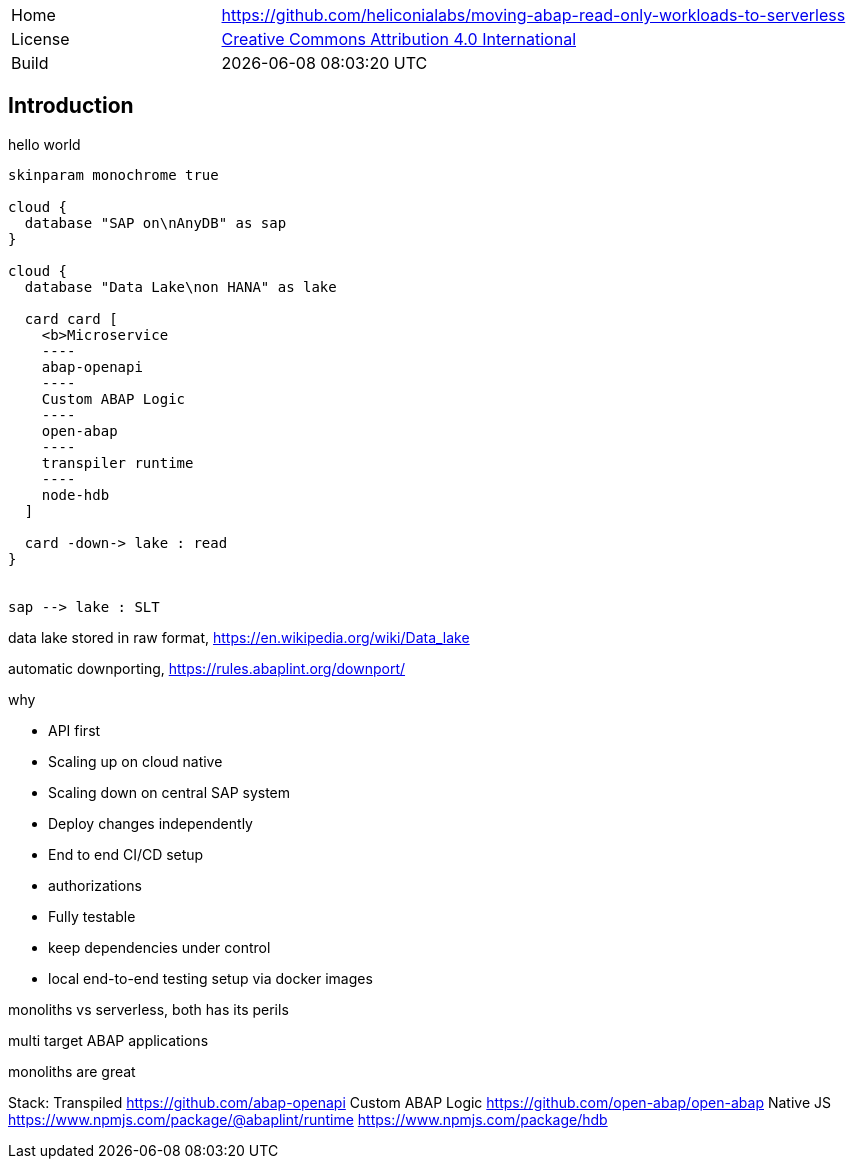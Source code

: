 [cols="1,3",frame=none,grid=none]
|===
|Home
|link:https://github.com/heliconialabs/moving-abap-read-only-workloads-to-serverless[https://github.com/heliconialabs/moving-abap-read-only-workloads-to-serverless]

|License
|link:https://github.com/heliconialabs/moving-abap-read-only-workloads-to-serverless/blob/main/LICENSE[Creative Commons Attribution 4.0 International]

|Build
|{docdatetime}
|===

== Introduction

hello world

[plantuml]
....
skinparam monochrome true

cloud {
  database "SAP on\nAnyDB" as sap
}

cloud {
  database "Data Lake\non HANA" as lake

  card card [
    <b>Microservice
    ----
    abap-openapi
    ----
    Custom ABAP Logic
    ----
    open-abap
    ----
    transpiler runtime
    ----
    node-hdb
  ]

  card -down-> lake : read
}


sap --> lake : SLT
....

data lake stored in raw format, https://en.wikipedia.org/wiki/Data_lake

automatic downporting, https://rules.abaplint.org/downport/

why

* API first
* Scaling up on cloud native
* Scaling down on central SAP system
* Deploy changes independently
* End to end CI/CD setup
* authorizations
* Fully testable
* keep dependencies under control
* local end-to-end testing setup via docker images

monoliths vs serverless, both has its perils

multi target ABAP applications

monoliths are great

Stack:
  Transpiled
    https://github.com/abap-openapi
    Custom ABAP Logic
    https://github.com/open-abap/open-abap
  Native JS
    https://www.npmjs.com/package/@abaplint/runtime
    https://www.npmjs.com/package/hdb